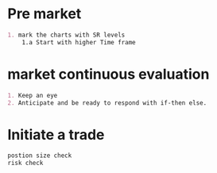 
* Pre market

#+begin_src org
1. mark the charts with SR levels
    1.a Start with higher Time frame
#+end_src


* market continuous evaluation

#+begin_src org
1. Keep an eye
2. Anticipate and be ready to respond with if-then else.
#+end_src

* Initiate a trade

#+begin_src org
postion size check
risk check
#+end_src
